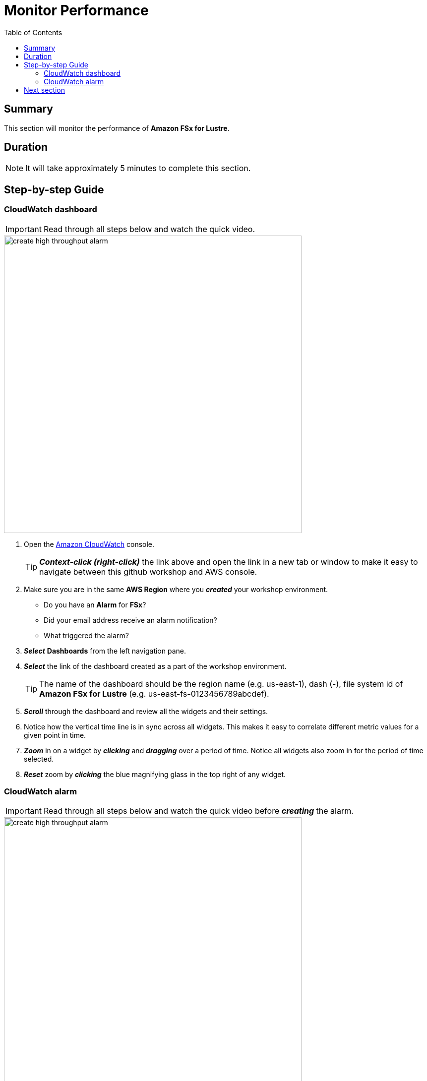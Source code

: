 = Monitor Performance
:toc:
:icons:
:linkattrs:
:imagesdir: ../../resources/images


== Summary

This section will monitor the performance of *Amazon FSx for Lustre*.


== Duration

NOTE: It will take approximately 5 minutes to complete this section.


== Step-by-step Guide

=== CloudWatch dashboard

IMPORTANT: Read through all steps below and watch the quick video.

image::create-high-throughput-alarm.gif[align="left", width=600]

. Open the link:https://console.aws.amazon.com/cloudwatch/[Amazon CloudWatch] console.
+
TIP: *_Context-click (right-click)_* the link above and open the link in a new tab or window to make it easy to navigate between this github workshop and AWS console.
+
. Make sure you are in the same *AWS Region* where you *_created_* your workshop environment.
* Do you have an *Alarm* for *FSx*?
* Did your email address receive an alarm notification?
* What triggered the alarm?
. *_Select_* *Dashboards* from the left navigation pane.
. *_Select_* the link of the dashboard created as a part of the workshop environment.
+
TIP: The name of the dashboard should be the region name (e.g. us-east-1), dash (-), file system id of *Amazon FSx for Lustre* (e.g. us-east-fs-0123456789abcdef).
. *_Scroll_* through the dashboard and review all the widgets and their settings.
. Notice how the vertical time line is in sync across all widgets. This makes it easy to correlate different metric values for a given point in time.
. *_Zoom_* in on a widget by *_clicking_* and *_dragging_* over a period of time. Notice all widgets also zoom in for the period of time selected.
. *_Reset_* zoom by *_clicking_* the blue magnifying glass in the top right of any widget.


=== CloudWatch alarm

IMPORTANT: Read through all steps below and watch the quick video before *_creating_* the alarm.

image::create-high-throughput-alarm.gif[align="left", width=600]

. *_Copy_* the file system id from the top right dashboard widget.
. *_Click_* the *Maximize* button of the *Throughput (Bytes per second)* widget.
. *_Click_* the *View in metrics* link (at the bottom left of the window).
. *_Find_* the metric labeled *Total Data Throughput (B/s)* and *_click_* the *Create alarm* button in the actions column.
. *_Scroll_* down to the *Conditions* section and in the *Define the threshold value* field *_enter_* 1000000000. This will set an alarm condition that will trigger if the *Total Data Throughput (B/s)* is greater than 1000 MB/s.
. *_Click_* *Next*.
. *_Scroll_* down to the *Notification* section and select the existing *SNS Topic* that was created as a part of the workshop environment.
+
TIP: The name of the SNS topic should be the file system id of *Amazon FSx for Lustre* (e.g. fs-0123456789abcdef), -alarm-notification (e.g. fs-0123456789abcdef-alarm-notification).
+
. *_Click_* *Next*.
. In the *Alarm name* text box *_enter_* "High throughput alarm - " then *_paste_* the *file system id* you copied earlier (e.g. High throughput alarm - fs-0123456789abcdef).
. *_Click_* *Next*.
. *_Preview_* the alarm graph, make sure the red alarm line is at the 100M mark.
. *_Scroll_* and *_review_* the *Conditions*, *Actions*, and *Name and description* sections.
. *_Click_* *Create alarm*.
. *_Wait_* a few minutes for the alarm state to transition from *Insufficient data* to *OK*.
. *_Return_* to the previous workshop section *Test performance* and run a few more read and write performance tests against the file system. Make sure the duration of the test is at least 2 minutes.
* Did your *High throughput alarm* get triggered?
* Did your email address receive an alarm notification?


== Next section

Click the button below to go to the next section.

image::06-delete-workshop-environment.png[link=../06-delete-workshop-environment/, align="left",width=420]




